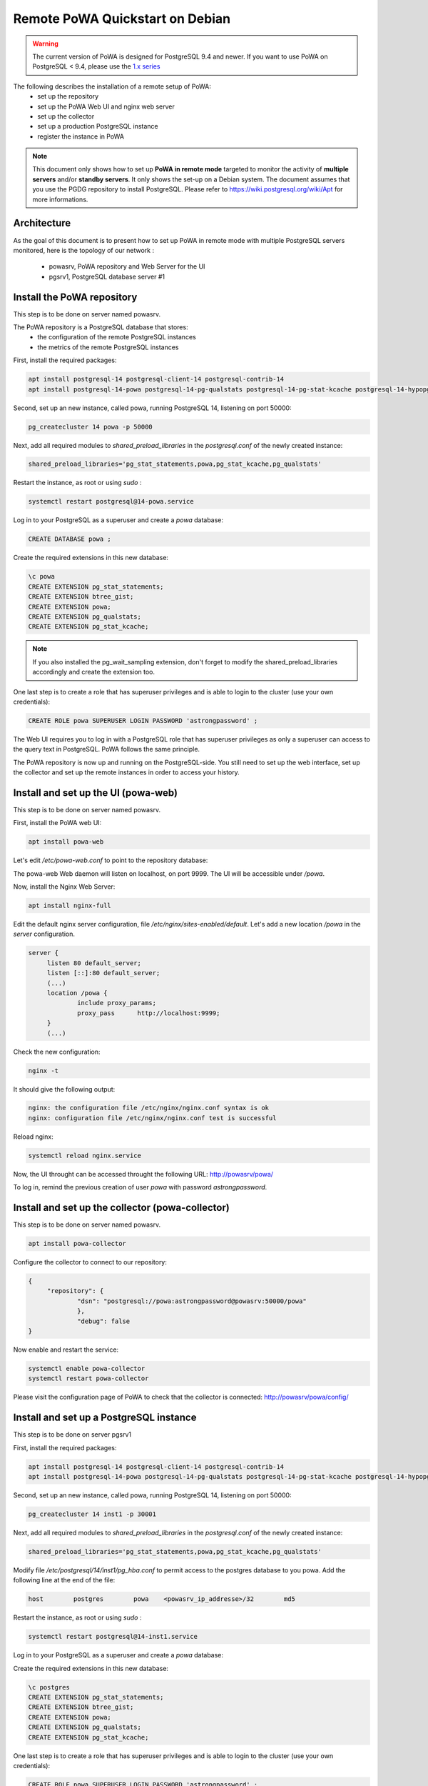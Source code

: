 .. _debian_remote_quickstart:

Remote PoWA Quickstart on Debian
================================

.. warning::

  The current version of PoWA is designed for PostgreSQL 9.4 and newer. If you
  want to use PoWA on PostgreSQL < 9.4, please use the `1.x series
  <https://powa.readthedocs.io/en/rel_1_stable/>`_

The following describes the installation of a remote setup of PoWA:
  * set up the repository
  * set up the PoWA Web UI and nginx web server
  * set up the collector
  * set up a production PostgreSQL instance
  * register the instance in PoWA

.. note::

  This document only shows how to set up **PoWA in remote mode** targeted to
  monitor the activity of **multiple servers** and/or **standby servers**. It
  only shows the set-up on a Debian system.
  The document assumes that you use the PGDG repository to install PostgreSQL.
  Please refer to https://wiki.postgresql.org/wiki/Apt for more informations.

Architecture
************

As the goal of this document is to present how to set up PoWA in remote mode with
multiple PostgreSQL servers monitored, here is the topology of our network :
  * powasrv, PoWA repository and Web Server for the UI
  * pgsrv1, PostgreSQL database server #1


Install the PoWA repository
***************************

This step is to be done on server named powasrv.

The PoWA repository is a PostgreSQL database that stores:
  * the configuration of the remote PostgreSQL instances
  * the metrics of the remote PostgreSQL instances

First, install the required packages:

.. code-block:: bash

   apt install postgresql-14 postgresql-client-14 postgresql-contrib-14
   apt install postgresql-14-powa postgresql-14-pg-qualstats postgresql-14-pg-stat-kcache postgresql-14-hypopg

Second, set up an new instance, called powa, running PostgreSQL 14, listening on port 50000:

.. code-block:: bash

   pg_createcluster 14 powa -p 50000

Next, add all required modules to `shared_preload_libraries` in the `postgresql.conf` of the
newly created instance:

.. code-block:: ini

    shared_preload_libraries='pg_stat_statements,powa,pg_stat_kcache,pg_qualstats'

Restart the instance, as root or using `sudo` :

.. code-block:: bash

   systemctl restart postgresql@14-powa.service

Log in to your PostgreSQL as a superuser and create a `powa` database:

.. code-block:: sql

    CREATE DATABASE powa ;

Create the required extensions in this new database:

.. code-block:: sql

    \c powa
    CREATE EXTENSION pg_stat_statements;
    CREATE EXTENSION btree_gist;
    CREATE EXTENSION powa;
    CREATE EXTENSION pg_qualstats;
    CREATE EXTENSION pg_stat_kcache;

.. note::

    If you also installed the pg_wait_sampling extension, don't forget to
    modify the shared_preload_libraries accordingly and create the extension too.


One last step is to create a role that has superuser privileges and is able to
login to the cluster (use your own credentials):

.. code-block:: sql

    CREATE ROLE powa SUPERUSER LOGIN PASSWORD 'astrongpassword' ;

The Web UI requires you to log in with a PostgreSQL role that has superuser
privileges as only a superuser can access to the query text in PostgreSQL. PoWA
follows the same principle.

The PoWA repository is now up and running on the PostgreSQL-side. You still need to
set up the web interface, set up the collector and set up the remote instances
in order to access your history.

Install and set up the UI (powa-web)
***************************************

This step is to be done on server named powasrv.

First, install the PoWA web UI:

.. code-block:: bash

   apt install powa-web

Let's edit `/etc/powa-web.conf` to point to the repository database:

.. code-block:: python
    servers={
      'main': {
        'host': '/var/run/postgresql',
        'port': '50000',
        'database': 'powa',
        'query': {'client_encoding': 'utf8'}
      }
    }
    cookie_secret="ed2xoow8shet3eiyai4Odo2OTama2y"
    url_prefix="/powa"
    port=9999
    address='127.0.0.1'

The powa-web Web daemon will listen on localhost, on port 9999. The UI will be accessible
under `/powa`.

Now, install the Nginx Web Server:

.. code-block:: bash

   apt install nginx-full

Edit the default nginx server configuration, file `/etc/nginx/sites-enabled/default`.
Let's add a new location `/powa` in the `server` configuration.

.. code-block:: ini

   server {
        listen 80 default_server;
        listen [::]:80 default_server;
        (...)
        location /powa {
                include proxy_params;
                proxy_pass      http://localhost:9999;
        }
        (...)

Check the new configuration:

.. code-block:: bash

   nginx -t

It should give the following output:

.. code-block::

   nginx: the configuration file /etc/nginx/nginx.conf syntax is ok
   nginx: configuration file /etc/nginx/nginx.conf test is successful

Reload nginx:

.. code-block:: bash

   systemctl reload nginx.service

Now, the UI throught can be accessed throught the following URL: http://powasrv/powa/

To log in, remind the previous creation of user `powa` with password `astrongpassword`.



Install and set up the collector (powa-collector)
****************************************************

This step is to be done on server named powasrv.

.. code-block:: bash

   apt install powa-collector

Configure the collector to connect to our repository:

.. code-block:: python

   {
        "repository": {
                "dsn": "postgresql://powa:astrongpassword@powasrv:50000/powa"
                },
                "debug": false
   }

Now enable and restart the service:

.. code-block:: bash

   systemctl enable powa-collector
   systemctl restart powa-collector

Please visit the configuration page of PoWA to check that the collector is connected: http://powasrv/powa/config/


Install and set up a PostgreSQL instance
****************************************

This step is to be done on server pgsrv1

First, install the required packages:

.. code-block:: bash

   apt install postgresql-14 postgresql-client-14 postgresql-contrib-14
   apt install postgresql-14-powa postgresql-14-pg-qualstats postgresql-14-pg-stat-kcache postgresql-14-hypopg

Second, set up an new instance, called powa, running PostgreSQL 14, listening on port 50000:

.. code-block:: bash

   pg_createcluster 14 inst1 -p 30001

Next, add all required modules to `shared_preload_libraries` in the `postgresql.conf` of the
newly created instance:

.. code-block:: ini

    shared_preload_libraries='pg_stat_statements,powa,pg_stat_kcache,pg_qualstats'

Modify file `/etc/postgresql/14/inst1/pg_hba.conf` to permit access to the postgres database to
you powa. Add the following line at the end of the file:

.. code-block:: ini

    host        postgres        powa    <powasrv_ip_addresse>/32        md5

Restart the instance, as root or using `sudo` :

.. code-block:: bash

   systemctl restart postgresql@14-inst1.service

Log in to your PostgreSQL as a superuser and create a `powa` database:

.. code-block:: sql

Create the required extensions in this new database:

.. code-block:: sql

    \c postgres
    CREATE EXTENSION pg_stat_statements;
    CREATE EXTENSION btree_gist;
    CREATE EXTENSION powa;
    CREATE EXTENSION pg_qualstats;
    CREATE EXTENSION pg_stat_kcache;

One last step is to create a role that has superuser privileges and is able to
login to the cluster (use your own credentials):

.. code-block:: sql

    CREATE ROLE powa SUPERUSER LOGIN PASSWORD 'astrongpassword' ;

As a final step, get back on `powasrv`, register the instance:

.. code-block:: bash

   psql -d powa -c "SELECT powa_register_server(hostname => 'pgsrv1',
                                                port => 30001,
                                                alias => 'inst1',
                                                username => 'powa',
                                                password => 'astrongpassword',
                                                dbname => 'postgres',
                                                retention => '7 days',
                                                extensions => '{pg_stat_kcache,pg_qualstats}');"

And finally, reload the collector:

.. code-block:: bash

   systemctl reload powa-collector

.. note::

    If you also installed the pg_wait_sampling extension, don't forget to
    modify the shared_preload_libraries accordingly and create the extension.
    Don't forget to add the pg_wait_sampling extension in the extension list of
    the register function call.

Repeat this steps for any other PostgreSQL instance you want to monitor with PoWA.

